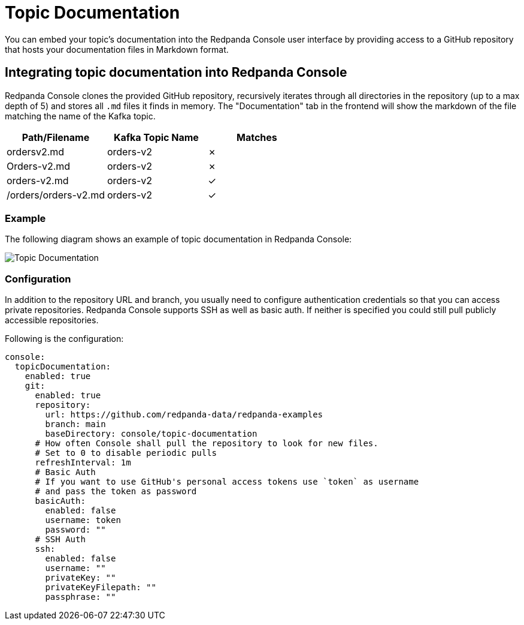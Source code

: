 = Topic Documentation
:description: Embed your Kafka topic-specific documentation into the Redpanda Console UI by linking a Git repository that contains the topics' documentation files.
:page-aliases: console:features/topic-documentation.adoc

You can embed your topic's documentation into the Redpanda Console user interface by providing access to a GitHub repository that hosts your documentation files in Markdown format.

== Integrating topic documentation into Redpanda Console

Redpanda Console clones the provided GitHub repository, recursively iterates through all directories in the repository (up to a max depth of 5) and stores all `.md` files it finds in memory.
The "Documentation" tab in the frontend will show the markdown of the file matching the name of the Kafka topic.

|===
| Path/Filename | Kafka Topic Name | Matches

| ordersv2.md
| orders-v2
| &#10007;

| Orders-v2.md
| orders-v2
| &#10007;

| orders-v2.md
| orders-v2
| &#10003;

| /orders/orders-v2.md
| orders-v2
| &#10003;
|===

=== Example

The following diagram shows an example of topic documentation in Redpanda Console:

image::shared:console-topic-documentation.png[Topic Documentation]

=== Configuration

In addition to the repository URL and branch, you usually need to configure authentication credentials so that you can access private repositories.
Redpanda Console supports SSH as well as basic auth. If neither is specified you could still pull publicly accessible repositories.

Following is the configuration:

[,yaml]
----
console:
  topicDocumentation:
    enabled: true
    git:
      enabled: true
      repository:
        url: https://github.com/redpanda-data/redpanda-examples
        branch: main
        baseDirectory: console/topic-documentation
      # How often Console shall pull the repository to look for new files.
      # Set to 0 to disable periodic pulls
      refreshInterval: 1m
      # Basic Auth
      # If you want to use GitHub's personal access tokens use `token` as username
      # and pass the token as password
      basicAuth:
        enabled: false
        username: token
        password: ""
      # SSH Auth
      ssh:
        enabled: false
        username: ""
        privateKey: ""
        privateKeyFilepath: ""
        passphrase: ""
----
